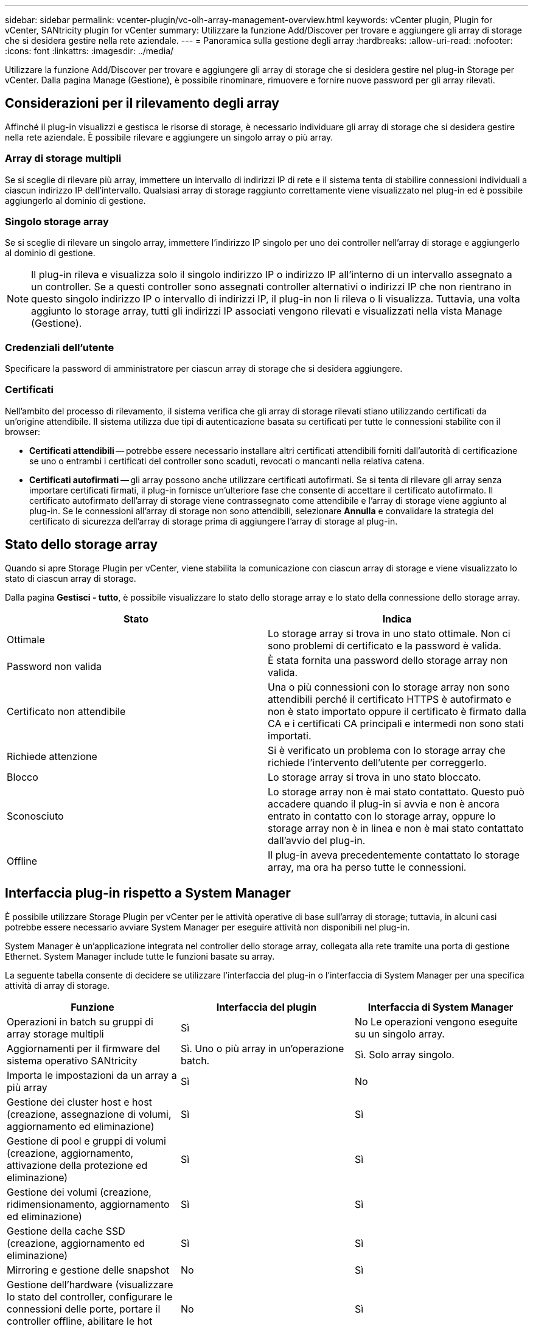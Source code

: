 ---
sidebar: sidebar 
permalink: vcenter-plugin/vc-olh-array-management-overview.html 
keywords: vCenter plugin, Plugin for vCenter, SANtricity plugin for vCenter 
summary: Utilizzare la funzione Add/Discover per trovare e aggiungere gli array di storage che si desidera gestire nella rete aziendale. 
---
= Panoramica sulla gestione degli array
:hardbreaks:
:allow-uri-read: 
:nofooter: 
:icons: font
:linkattrs: 
:imagesdir: ../media/


[role="lead"]
Utilizzare la funzione Add/Discover per trovare e aggiungere gli array di storage che si desidera gestire nel plug-in Storage per vCenter. Dalla pagina Manage (Gestione), è possibile rinominare, rimuovere e fornire nuove password per gli array rilevati.



== Considerazioni per il rilevamento degli array

Affinché il plug-in visualizzi e gestisca le risorse di storage, è necessario individuare gli array di storage che si desidera gestire nella rete aziendale. È possibile rilevare e aggiungere un singolo array o più array.



=== Array di storage multipli

Se si sceglie di rilevare più array, immettere un intervallo di indirizzi IP di rete e il sistema tenta di stabilire connessioni individuali a ciascun indirizzo IP dell'intervallo. Qualsiasi array di storage raggiunto correttamente viene visualizzato nel plug-in ed è possibile aggiungerlo al dominio di gestione.



=== Singolo storage array

Se si sceglie di rilevare un singolo array, immettere l'indirizzo IP singolo per uno dei controller nell'array di storage e aggiungerlo al dominio di gestione.


NOTE: Il plug-in rileva e visualizza solo il singolo indirizzo IP o indirizzo IP all'interno di un intervallo assegnato a un controller. Se a questi controller sono assegnati controller alternativi o indirizzi IP che non rientrano in questo singolo indirizzo IP o intervallo di indirizzi IP, il plug-in non li rileva o li visualizza. Tuttavia, una volta aggiunto lo storage array, tutti gli indirizzi IP associati vengono rilevati e visualizzati nella vista Manage (Gestione).



=== Credenziali dell'utente

Specificare la password di amministratore per ciascun array di storage che si desidera aggiungere.



=== Certificati

Nell'ambito del processo di rilevamento, il sistema verifica che gli array di storage rilevati stiano utilizzando certificati da un'origine attendibile. Il sistema utilizza due tipi di autenticazione basata su certificati per tutte le connessioni stabilite con il browser:

* *Certificati attendibili* -- potrebbe essere necessario installare altri certificati attendibili forniti dall'autorità di certificazione se uno o entrambi i certificati del controller sono scaduti, revocati o mancanti nella relativa catena.
* *Certificati autofirmati* -- gli array possono anche utilizzare certificati autofirmati. Se si tenta di rilevare gli array senza importare certificati firmati, il plug-in fornisce un'ulteriore fase che consente di accettare il certificato autofirmato. Il certificato autofirmato dell'array di storage viene contrassegnato come attendibile e l'array di storage viene aggiunto al plug-in. Se le connessioni all'array di storage non sono attendibili, selezionare *Annulla* e convalidare la strategia del certificato di sicurezza dell'array di storage prima di aggiungere l'array di storage al plug-in.




== Stato dello storage array

Quando si apre Storage Plugin per vCenter, viene stabilita la comunicazione con ciascun array di storage e viene visualizzato lo stato di ciascun array di storage.

Dalla pagina *Gestisci - tutto*, è possibile visualizzare lo stato dello storage array e lo stato della connessione dello storage array.

|===
| Stato | Indica 


| Ottimale | Lo storage array si trova in uno stato ottimale. Non ci sono problemi di certificato e la password è valida. 


| Password non valida | È stata fornita una password dello storage array non valida. 


| Certificato non attendibile | Una o più connessioni con lo storage array non sono attendibili perché il certificato HTTPS è autofirmato e non è stato importato oppure il certificato è firmato dalla CA e i certificati CA principali e intermedi non sono stati importati. 


| Richiede attenzione | Si è verificato un problema con lo storage array che richiede l'intervento dell'utente per correggerlo. 


| Blocco | Lo storage array si trova in uno stato bloccato. 


| Sconosciuto | Lo storage array non è mai stato contattato. Questo può accadere quando il plug-in si avvia e non è ancora entrato in contatto con lo storage array, oppure lo storage array non è in linea e non è mai stato contattato dall'avvio del plug-in. 


| Offline | Il plug-in aveva precedentemente contattato lo storage array, ma ora ha perso tutte le connessioni. 
|===


== Interfaccia plug-in rispetto a System Manager

È possibile utilizzare Storage Plugin per vCenter per le attività operative di base sull'array di storage; tuttavia, in alcuni casi potrebbe essere necessario avviare System Manager per eseguire attività non disponibili nel plug-in.

System Manager è un'applicazione integrata nel controller dello storage array, collegata alla rete tramite una porta di gestione Ethernet. System Manager include tutte le funzioni basate su array.

La seguente tabella consente di decidere se utilizzare l'interfaccia del plug-in o l'interfaccia di System Manager per una specifica attività di array di storage.

|===
| Funzione | Interfaccia del plugin | Interfaccia di System Manager 


| Operazioni in batch su gruppi di array storage multipli | Sì | No Le operazioni vengono eseguite su un singolo array. 


| Aggiornamenti per il firmware del sistema operativo SANtricity | Sì. Uno o più array in un'operazione batch. | Sì. Solo array singolo. 


| Importa le impostazioni da un array a più array | Sì | No 


| Gestione dei cluster host e host (creazione, assegnazione di volumi, aggiornamento ed eliminazione) | Sì | Sì 


| Gestione di pool e gruppi di volumi (creazione, aggiornamento, attivazione della protezione ed eliminazione) | Sì | Sì 


| Gestione dei volumi (creazione, ridimensionamento, aggiornamento ed eliminazione) | Sì | Sì 


| Gestione della cache SSD (creazione, aggiornamento ed eliminazione) | Sì | Sì 


| Mirroring e gestione delle snapshot | No | Sì 


| Gestione dell'hardware (visualizzare lo stato del controller, configurare le connessioni delle porte, portare il controller offline, abilitare le hot spare, cancellare i dischi, ecc.) | No | Sì 


| Gestire gli avvisi (e-mail, SNMP e syslog) | No | Sì 


| Gestione delle chiavi di sicurezza | No | Sì 


| Gestione dei certificati per i controller | No | Sì 


| Gestione degli accessi per controller (LDAP, SAML, ecc.) | No | Sì 


| Gestione di AutoSupport | No | Sì 
|===
